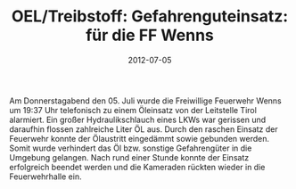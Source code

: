 #+TITLE: OEL/Treibstoff: Gefahrenguteinsatz: für die FF Wenns
#+DATE: 2012-07-05
#+FACEBOOK_URL: 

Am Donnerstagabend den 05. Juli wurde die Freiwillige Feuerwehr Wenns um 19:37 Uhr telefonisch zu einem Öleinsatz von der Leitstelle Tirol alarmiert. Ein großer Hydraulikschlauch eines LKWs war gerissen und daraufhin flossen zahlreiche Liter ÖL aus. Durch den raschen Einsatz der Feuerwehr konnte der Ölaustritt eingedämmt sowie gebunden werden. Somit wurde verhindert das Öl bzw. sonstige Gefahrengüter in die Umgebung gelangen. Nach rund einer Stunde konnte der Einsatz erfolgreich beendet werden und die Kameraden rückten wieder in die Feuerwehrhalle ein.
